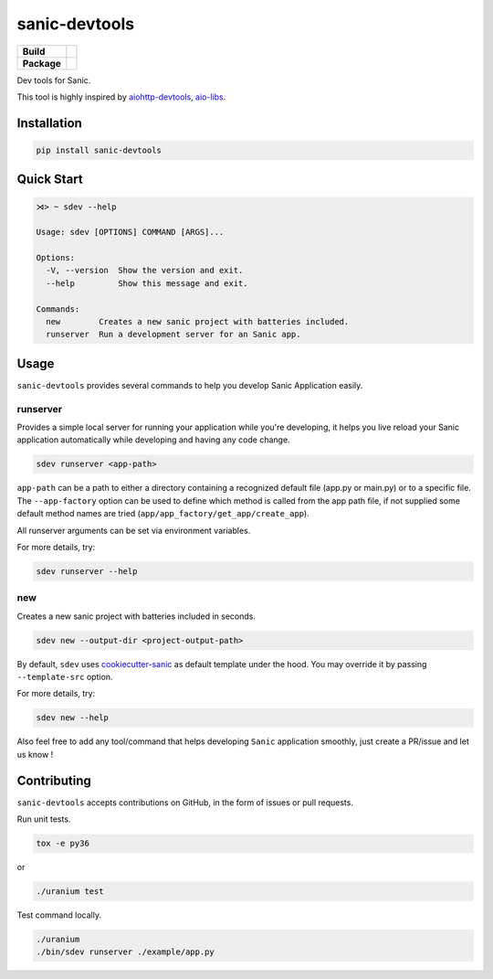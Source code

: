 sanic-devtools
==============

.. start-badges

.. list-table::
    :stub-columns: 1

    * - Build
      - | |travis| |codecov|
    * - Package
      - | |version| |wheel| |supported-versions| |supported-implementations|

.. |travis| image:: https://travis-ci.org/yunstanford/sanic-devtools.svg?branch=master
    :alt: Travis-CI Build Status
    :target: https://travis-ci.org/yunstanford/sanic-devtools

.. |codecov| image:: https://codecov.io/gh/yunstanford/sanic-devtools/branch/master/graph/badge.svg
    :target: https://codecov.io/gh/yunstanford/sanic-devtools

.. |version| image:: https://img.shields.io/pypi/v/sanic-devtools.svg
    :alt: PyPI Package latest release
    :target: https://pypi.python.org/pypi/sanic-devtools

.. |wheel| image:: https://img.shields.io/pypi/wheel/sanic-devtools.svg
    :alt: PyPI Wheel
    :target: https://pypi.python.org/pypi/sanic-devtools

.. |supported-versions| image:: https://img.shields.io/pypi/pyversions/sanic-devtools.svg
    :alt: Supported versions
    :target: https://pypi.python.org/pypi/sanic-devtools

.. |supported-implementations| image:: https://img.shields.io/pypi/implementation/sanic-devtools.svg
    :alt: Supported implementations
    :target: https://pypi.python.org/pypi/sanic-devtools

.. end-badges


Dev tools for Sanic.

This tool is highly inspired by `aiohttp-devtools <https://github.com/aio-libs/aiohttp-devtools>`_, `aio-libs <https://github.com/aio-libs>`_.


Installation
------------

.. code:: shell

    pip install sanic-devtools


Quick Start
-----------

.. code:: shell
    
    ⋊> ~ sdev --help

    Usage: sdev [OPTIONS] COMMAND [ARGS]...

    Options:
      -V, --version  Show the version and exit.
      --help         Show this message and exit.

    Commands:
      new        Creates a new sanic project with batteries included.
      runserver  Run a development server for an Sanic app.


Usage
-----

``sanic-devtools`` provides several commands to help you develop Sanic Application easily.


runserver
~~~~~~~~~

Provides a simple local server for running your application while you're developing, it helps you live reload your Sanic
application automatically while developing and having any code change.

.. code:: shell

    sdev runserver <app-path>


``app-path`` can be a path to either a directory containing a recognized default file (app.py or main.py) or to a specific file.
The ``--app-factory`` option can be used to define which method is called from the app path file,
if not supplied some default method names are tried (``app/app_factory/get_app/create_app``).

All runserver arguments can be set via environment variables.


For more details, try:

.. code:: shell

    sdev runserver --help

new
~~~

Creates a new sanic project with batteries included in seconds.

.. code:: shell

    sdev new --output-dir <project-output-path>


By default, ``sdev`` uses `cookiecutter-sanic <https://github.com/harshanarayana/cookiecutter-sanic>`_ as default template under the hood.
You may override it by passing ``--template-src`` option.

For more details, try:

.. code:: shell

    sdev new --help


Also feel free to add any tool/command that helps developing ``Sanic`` application smoothly, just create a PR/issue and let us know !


Contributing
------------

``sanic-devtools`` accepts contributions on GitHub, in the form of issues or pull requests.

Run unit tests.

.. code:: shell
    
    tox -e py36

or 

.. code:: shell
    
    ./uranium test

Test command locally.

.. code:: shell

    ./uranium
    ./bin/sdev runserver ./example/app.py
